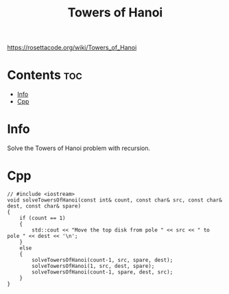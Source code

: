 #+title: Towers of Hanoi

https://rosettacode.org/wiki/Towers_of_Hanoi

* Contents :toc:
- [[#info][Info]]
- [[#cpp][Cpp]]

* Info

Solve the Towers of Hanoi problem with recursion.

* Cpp

#+name: towers-of-hanoi-cpp
#+begin_src C++ :main no
// #include <iostream>
void solveTowersOfHanoi(const int& count, const char& src, const char& dest, const char& spare)
{
    if (count == 1)
    {
        std::cout << "Move the top disk from pole " << src << " to pole " << dest << '\n';
    }
    else
    {
        solveTowersOfHanoi(count-1, src, spare, dest);
        solveTowersOfHanoi(1, src, dest, spare);
        solveTowersOfHanoi(count-1, spare, dest, src);
    }
}
#+end_src
